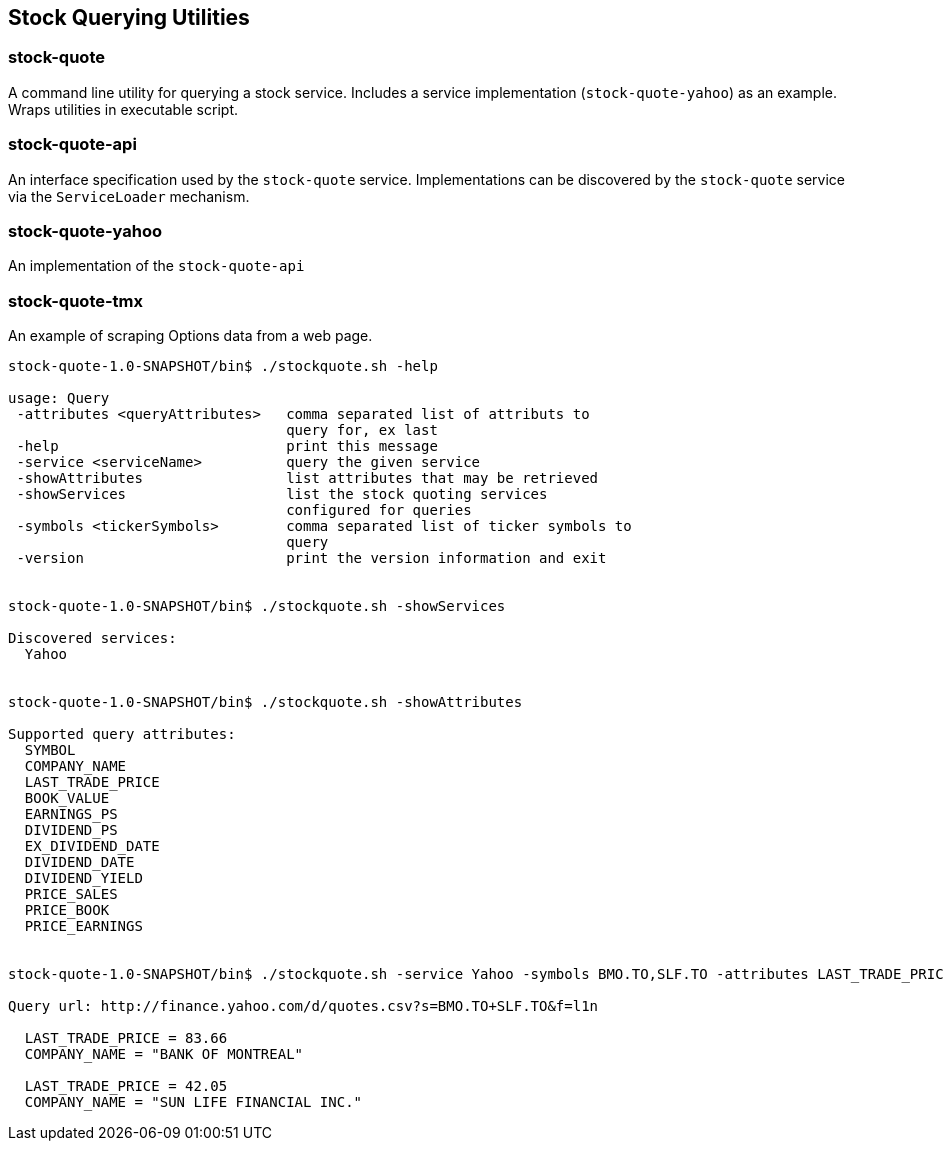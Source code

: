 == Stock Querying Utilities


=== stock-quote
A command line utility for querying a stock service. Includes a service implementation (`stock-quote-yahoo`) as an example.  Wraps utilities in executable script.

=== stock-quote-api
An interface specification used by the `stock-quote` service. Implementations can be discovered by the `stock-quote` service via the `ServiceLoader` mechanism.

=== stock-quote-yahoo
An implementation of the `stock-quote-api`

=== stock-quote-tmx  
An example of scraping Options data from a web page.



[source,bash]
----
stock-quote-1.0-SNAPSHOT/bin$ ./stockquote.sh -help

usage: Query
 -attributes <queryAttributes>   comma separated list of attributs to
                                 query for, ex last
 -help                           print this message
 -service <serviceName>          query the given service
 -showAttributes                 list attributes that may be retrieved
 -showServices                   list the stock quoting services
                                 configured for queries
 -symbols <tickerSymbols>        comma separated list of ticker symbols to
                                 query
 -version                        print the version information and exit


stock-quote-1.0-SNAPSHOT/bin$ ./stockquote.sh -showServices

Discovered services: 
  Yahoo


stock-quote-1.0-SNAPSHOT/bin$ ./stockquote.sh -showAttributes

Supported query attributes: 
  SYMBOL
  COMPANY_NAME
  LAST_TRADE_PRICE
  BOOK_VALUE
  EARNINGS_PS
  DIVIDEND_PS
  EX_DIVIDEND_DATE
  DIVIDEND_DATE
  DIVIDEND_YIELD
  PRICE_SALES
  PRICE_BOOK
  PRICE_EARNINGS


stock-quote-1.0-SNAPSHOT/bin$ ./stockquote.sh -service Yahoo -symbols BMO.TO,SLF.TO -attributes LAST_TRADE_PRICE,COMPANY_NAME

Query url: http://finance.yahoo.com/d/quotes.csv?s=BMO.TO+SLF.TO&f=l1n

  LAST_TRADE_PRICE = 83.66
  COMPANY_NAME = "BANK OF MONTREAL"

  LAST_TRADE_PRICE = 42.05
  COMPANY_NAME = "SUN LIFE FINANCIAL INC."
----
